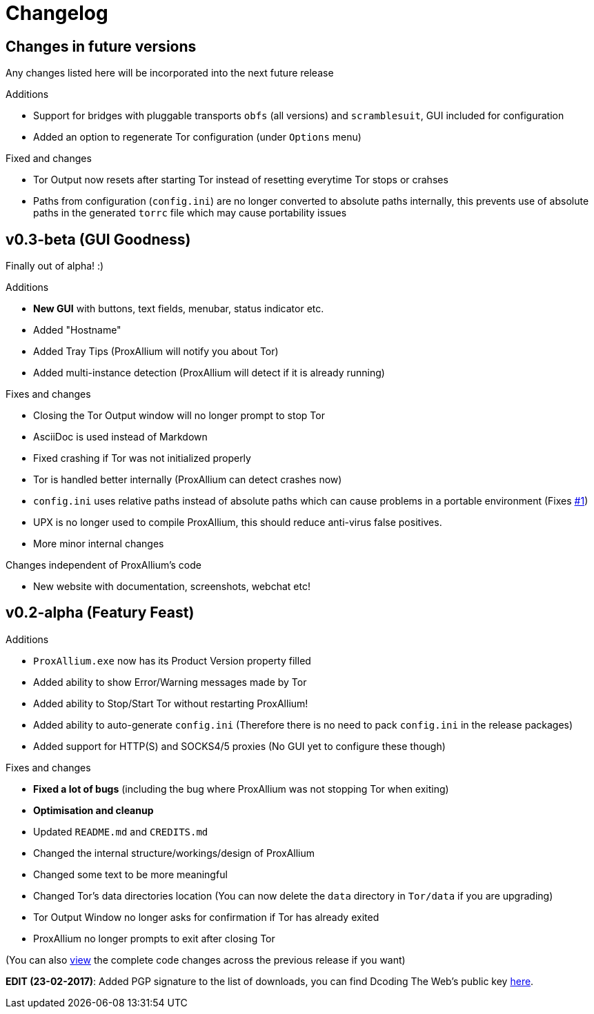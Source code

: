 = Changelog

== Changes in future versions
Any changes listed here will be incorporated into the next future release

.Additions
* Support for bridges with pluggable transports `obfs` (all versions) and `scramblesuit`, GUI included for configuration
* Added an option to regenerate Tor configuration (under `Options` menu)

.Fixed and changes
* Tor Output now resets after starting Tor instead of resetting everytime Tor stops or crahses
* Paths from configuration (`config.ini`) are no longer converted to absolute paths internally, this prevents use of absolute paths in the generated `torrc` file which may cause portability issues

== v0.3-beta (GUI Goodness)
Finally out of alpha! :)

.Additions
* **New GUI** with buttons, text fields, menubar, status indicator etc.
* Added "Hostname"
* Added Tray Tips (ProxAllium will notify you about Tor)
* Added multi-instance detection (ProxAllium will detect if it is already running)

.Fixes and changes
* Closing the Tor Output window will no longer prompt to stop Tor
* AsciiDoc is used instead of Markdown
* Fixed crashing if Tor was not initialized properly
* Tor is handled better internally (ProxAllium can detect crashes now)
* `config.ini` uses relative paths instead of absolute paths which can cause problems in a portable environment (Fixes https://github.com/DcodingTheWeb/ProxAllium/issues/1[#1])
* UPX is no longer used to compile ProxAllium, this should reduce anti-virus false positives.
* More minor internal changes

.Changes independent of ProxAllium's code
* New website with documentation, screenshots, webchat etc!

== v0.2-alpha (Featury Feast)
.Additions
* `ProxAllium.exe` now has its Product Version property filled
* Added ability to show Error/Warning messages made by Tor
* Added ability to Stop/Start Tor without restarting ProxAllium!
* Added ability to auto-generate `config.ini` (Therefore there is no need to pack `config.ini` in the release packages)
* Added support for HTTP(S) and SOCKS4/5 proxies (No GUI yet to configure these though)

.Fixes and changes
* **Fixed a lot of bugs** (including the bug where ProxAllium was not stopping Tor when exiting)
* **Optimisation and cleanup**
* Updated `README.md` and `CREDITS.md`
* Changed the internal structure/workings/design of ProxAllium
* Changed some text to be more meaningful
* Changed Tor's data directories location (You can now delete the `data` directory in `Tor/data` if you are upgrading)
* Tor Output Window no longer asks for confirmation if Tor has already exited
* ProxAllium no longer prompts to exit after closing Tor

(You can also https://github.com/DcodingTheWeb/ProxAllium/compare/v0.1-alpha...v0.2-alpha[view] the complete code changes across the previous release if you want)

**EDIT (23-02-2017)**: Added PGP signature to the list of downloads, you can find Dcoding The Web's public key https://dcodingtheweb.com/key.asc[here].
